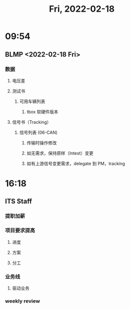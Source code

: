 #+TITLE: Fri, 2022-02-18
* 09:54
** BLMP <2022-02-18 Fri>
*** 数据
**** 电压差
**** 测试书
***** 可用车辆列表
****** tbox 软硬件版本
**** 信号书（Tracking）
***** 信号列表 (06-CAN)
****** 传输时操作修改
****** 如无需求，保持原样（Intest）变更
****** 如有上游信号变更需求，delegate 到 PM，tracking
* 16:18
** ITS Staff
*** 提职加薪
*** 项目要求提高
**** 进度
**** 方案
**** 分工
*** 业务线
**** 驱动业务
*** weekly review
